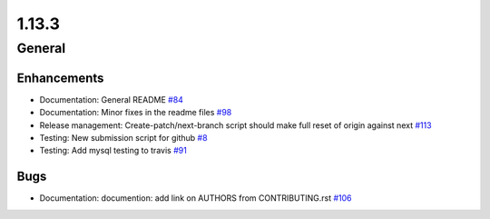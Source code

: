 ======
1.13.3
======

-------
General
-------

************
Enhancements
************

- Documentation: General README `#84 <https://github.com/rucio/rucio/issues/84>`_
- Documentation: Minor fixes in the readme files `#98 <https://github.com/rucio/rucio/issues/98>`_
- Release management: Create-patch/next-branch script should make full reset of origin against next `#113 <https://github.com/rucio/rucio/issues/113>`_
- Testing: New submission script for github `#8 <https://github.com/rucio/rucio/issues/8>`_
- Testing: Add mysql testing to travis `#91 <https://github.com/rucio/rucio/issues/91>`_

****
Bugs
****

- Documentation: documention: add link on AUTHORS from CONTRIBUTING.rst `#106 <https://github.com/rucio/rucio/issues/106>`_
